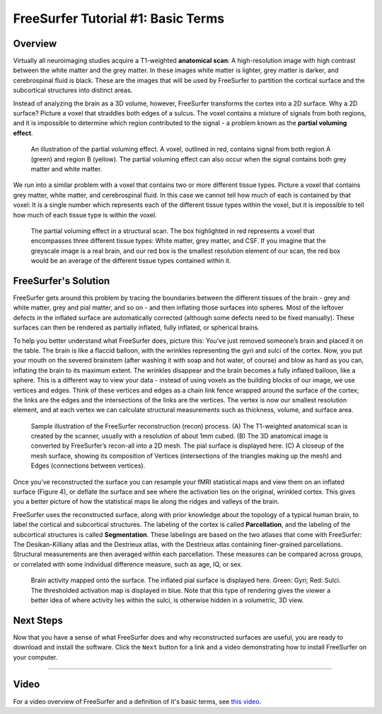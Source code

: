 .. _FS_01_BasicTerms:

===============
FreeSurfer Tutorial #1: Basic Terms
===============

Overview
*********

Virtually all neuroimaging studies acquire a T1-weighted **anatomical scan**: A high-resolution image with high contrast between the white matter and the grey matter. In these images white matter is lighter, grey matter is darker, and cerebrospinal fluid is black. These are the images that will be used by FreeSurfer to partition the cortical surface and the subcortical structures into distinct areas.

Instead of analyzing the brain as a 3D volume, however, FreeSurfer transforms the cortex into a 2D surface. Why a 2D surface? Picture a voxel that straddles both edges of a sulcus. The voxel contains a mixture of signals from both regions, and it is impossible to determine which region contributed to the signal - a problem known as the **partial voluming effect**.

.. figure:: 01_PartialVoluming.png

  An illustration of the partial voluming effect. A voxel, outlined in red, contains signal from both region A (green) and region B (yellow). The partial voluming effect can also occur when the signal contains both grey matter and white matter.
  

We run into a similar problem with a voxel that contains two or more different tissue types. Picture a voxel that contains grey matter, white matter, and cerebrospinal fluid. In this case we cannot tell how much of each is contained by that voxel: It is a single number which represents each of the different tissue types within the voxel, but it is impossible to tell how much of each tissue type is within the voxel.

.. figure:: 01_PartialVoluming_TissueTypes.png

  The partial voluming effect in a structural scan. The box highlighted in red represents a voxel that encompasses three different tissue types: White matter, grey matter, and CSF. If you imagine that the greyscale image is a real brain, and our red box is the smallest resolution element of our scan, the red box would be an average of the different tissue types contained within it.
  
  
FreeSurfer's Solution
*********

FreeSurfer gets around this problem by tracing the boundaries between the different tissues of the brain - grey and white matter, grey and pial matter, and so on - and then inflating those surfaces into spheres. Most of the leftover defects in the inflated surface are automatically corrected (although some defects need to be fixed manually). These surfaces can then be rendered as partially inflated, fully inflated, or spherical brains.

To help you better understand what FreeSurfer does, picture this: You’ve just removed someone’s brain and placed it on the table. The brain is like a flaccid balloon, with the wrinkles representing the gyri and sulci of the cortex. Now, you put your mouth on the severed brainstem (after washing it with soap and hot water, of course) and blow as hard as you can, inflating the brain to its maximum extent. The wrinkles disappear and the brain becomes a fully inflated balloon, like a sphere. This is a different way to view your data - instead of using voxels as the building blocks of our image, we use vertices and edges. Think of these vertices and edges as a chain link fence wrapped around the surface of the cortex; the links are the edges and the intersections of the links are the vertices. The vertex is now our smallest resolution element, and at each vertex we can calculate structural measurements such as thickness, volume, and surface area.

.. figure:: 01_Recon_Example.png

  Sample illustration of the FreeSurfer reconstruction (recon) process. (A) The T1-weighted anatomical scan is created by the scanner, usually with a resolution of about 1mm cubed. (B) The 3D anatomical image is converted by FreeSurfer’s recon-all into a 2D mesh. The pial surface is displayed here. (C) A closeup of the mesh surface, showing its composition of Vertices (intersections of the triangles making up the mesh) and Edges (connections between vertices).


Once you’ve reconstructed the surface you can resample your fMRI statistical maps and view them on an inflated surface (Figure 4), or deflate the surface and see where the activation lies on the original, wrinkled cortex. This gives you a better picture of how the statistical maps lie along the ridges and valleys of the brain.

FreeSurfer uses the reconstructed surface, along with prior knowledge about the topology of a typical human brain, to label the cortical and subcortical structures. The labeling of the cortex is called **Parcellation**, and the labeling of the subcortical structures is called **Segmentation**. These labelings are based on the two atlases that come with FreeSurfer: The Desikan-Killiany atlas and the Destrieux atlas, with the Destrieux atlas containing finer-grained parcellations. Structural measurements are then averaged within each parcellation. These measures can be compared across groups, or correlated with some individual difference measure, such as age, IQ, or sex.

.. figure:: 01_StatisticalMap_Surface.png

  Brain activity mapped onto the surface. The inflated pial surface is displayed here. Green: Gyri; Red: Sulci. The thresholded activation map is displayed in blue. Note that this type of rendering gives the viewer a better idea of where activity lies within the sulci, is otherwise hidden in a volumetric, 3D view.
  
Next Steps
**********

Now that you have a sense of what FreeSurfer does and why reconstructed surfaces are useful, you are ready to download and install the software. Click the ``Next`` button for a link and a video demonstrating how to install FreeSurfer on your computer.
  
-------------

Video
*******

For a video overview of FreeSurfer and a definition of it's basic terms, see `this video <https://www.youtube.com/watch?v=6wxJ1up-E7E>`__.
